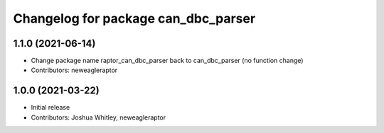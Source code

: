 ^^^^^^^^^^^^^^^^^^^^^^^^^^^^^^^^^^^^^^^^^^^
Changelog for package can_dbc_parser
^^^^^^^^^^^^^^^^^^^^^^^^^^^^^^^^^^^^^^^^^^^

1.1.0 (2021-06-14)
------------------
* Change package name raptor_can_dbc_parser back to can_dbc_parser (no function change)
* Contributors: neweagleraptor

1.0.0 (2021-03-22)
------------------
* Initial release
* Contributors: Joshua Whitley, neweagleraptor
